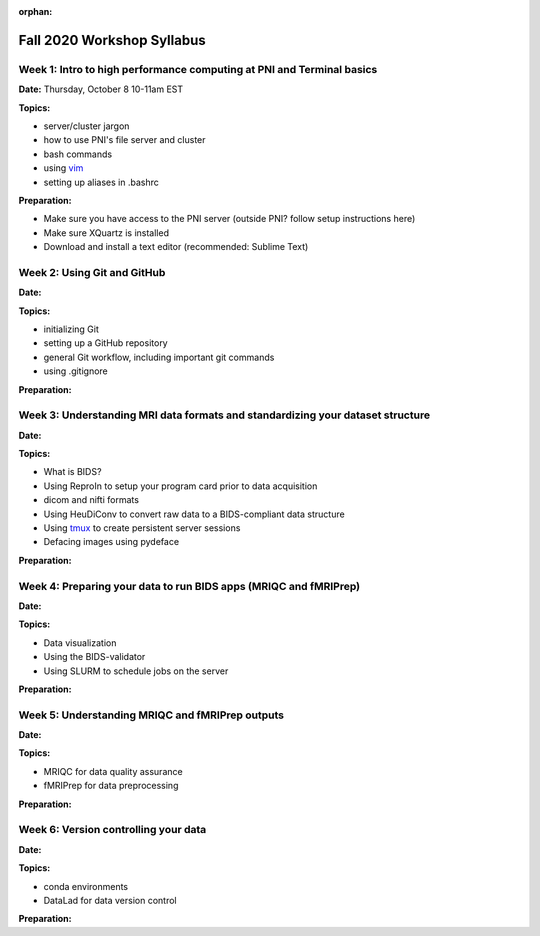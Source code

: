 :orphan:

===========================
Fall 2020 Workshop Syllabus
===========================

.. raw:: html

    <style> .blue {color:blue} </style>
    <style> .red {color:red} </style>

.. role:: blue
.. role:: red

Week 1: Intro to high performance computing at PNI and Terminal basics
======================================================================
**Date:** Thursday, October 8 10-11am EST

**Topics:**

* server/cluster jargon
* how to use PNI's file server and cluster
* bash commands
* using `vim <https://vim.rtorr.com/>`_
* setting up aliases in .bashrc

**Preparation:**

* Make sure you have access to the PNI server (outside PNI? follow setup instructions here)
* Make sure XQuartz is installed
* Download and install a text editor (recommended: Sublime Text)

Week 2: Using Git and GitHub
============================
**Date:** 

**Topics:**

* initializing Git
* setting up a GitHub repository
* general Git workflow, including important git commands
* using .gitignore

**Preparation:**

Week 3: Understanding MRI data formats and standardizing your dataset structure
===============================================================================
**Date:** 

**Topics:**

* What is BIDS?
* Using ReproIn to setup your program card prior to data acquisition
* dicom and nifti formats
* Using HeuDiConv to convert raw data to a BIDS-compliant data structure
* Using `tmux <./tmux.html>`_ to create persistent server sessions
* Defacing images using pydeface

**Preparation:**

Week 4: Preparing your data to run BIDS apps (MRIQC and fMRIPrep)
=================================================================
**Date:** 

**Topics:**

* Data visualization
* Using the BIDS-validator
* Using SLURM to schedule jobs on the server

**Preparation:**

Week 5: Understanding MRIQC and fMRIPrep outputs
================================================
**Date:** 

**Topics:**

* MRIQC for data quality assurance
* fMRIPrep for data preprocessing

**Preparation:**

Week 6: Version controlling your data
=====================================
**Date:** 

**Topics:**

* conda environments
* DataLad for data version control

**Preparation:**


